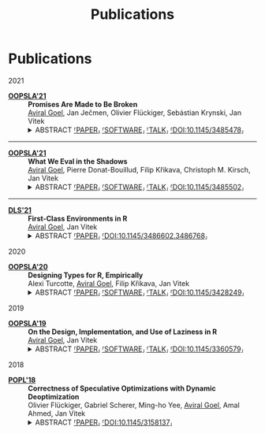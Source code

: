 #+OPTIONS: H:8
#+AUTHOR:
#+TITLE: Publications
#+DESCRIPTION: Aviral's Publications
#+include-header: false
#+include-footer: false
#+html_head_extra: <link rel="stylesheet" type="text/css" href="/static/css/publications.css" />
#+tags: papers


@@html:<h1 class="pd-5 bg-black fg-white org-center">Publications</h1>@@

@@html:<div class="publications">@@

@@html:<div class="year">2021</div>@@

- [[https://2021.splashcon.org/track/splash-2021-oopsla][*OOPSLA'21*]] :: *Promises Are Made to Be Broken* \\
     _Aviral Goel_, Jan Ječmen, Olivier Flückiger, Sebástian Krynski, Jan Vitek
     @@html:<details class='info'>@@
     @@html:<summary>@@
     @@html:<span class='abstract'>@@ABSTRACT@@html:</span>@@
     [[file:static/pdfs/promises-are-made-to-be-broken.pdf][⸢PAPER⸥]]
     [[https://doi.org/10.5281/zenodo.5394235][⸢SOFTWARE⸥]]
     [[https://youtu.be/8L_a7mhYdyM][⸢TALK⸥]]
     [[https://doi.org/10.1145/3485478][⸢DOI:10.1145/3485478⸥]]
     @@html:</summary>@@
     @@html:<div>@@
         Function calls in the R language do not evaluate their arguments, these are
         passed to the callee as suspended computations and evaluated if needed. After 25
         years of experience with the language, there are very few cases where
         programmers leverage delayed evaluation intentionally and laziness comes at a
         price in performance and complexity. This paper explores how to evolve the
         semantics of a lazy language towards strictness-by-default and
         laziness-on-demand. To provide a migration path, it is necessary to provide
         tooling for developers to migrate libraries without introducing errors. This
         paper reports on a dynamic analysis that infers strictness signatures for
         functions to capture both intentional and accidental laziness. Over 99% of the
         inferred signatures were correct when tested against clients of the libraries.
     @@html:</div>@@
     @@html:</details>@@

-----

- [[https://2021.splashcon.org/track/splash-2021-oopsla][*OOPSLA'21*]] :: *What We Eval in the Shadows* \\
     _Aviral Goel_, Pierre Donat-Bouillud, Filip Křikava, Christoph M. Kirsch, Jan Vitek
     @@html:<details class='info'>@@
     @@html:<summary>@@
     @@html:<span class='abstract'>@@ABSTRACT@@html:</span>@@
     [[file:static/pdfs/what-we-eval-in-the-shadows.pdf][⸢PAPER⸥]]
     [[https://doi.org/10.5281/zenodo.5415230][⸢SOFTWARE⸥]]
     [[https://youtu.be/aEPd8ijSHuI][⸢TALK⸥]]
     [[https://doi.org/10.1145/3485502][⸢DOI:10.1145/3485502⸥]]
     @@html:</summary>@@
         @@html:<div>@@
         Most dynamic languages allow users to turn text into code using various
         functions, often named =eval=, with language-dependent semantics. The widespread
         use of these reflective functions hinders static analysis and prevents compilers
         from performing optimizations. This paper aims to provide a better sense of why
         programmers use =eval=. Understanding why =eval= is used in practice is key to
         finding ways to mitigate its negative impact. We have reasons to believe that
         reflective feature usage is language and application domains specific; we focus
         on data science code written in R and compare our results to previous work that
         analyzed web programming in JavaScript. We analyze 49,296,059 calls to =eval= from
         240,327 scripts extracted from 15,401 R packages. We find that =eval= is indeed in
         widespread use; R’s =eval= is more pervasive and arguably dangerous than what was
         previously reported for JavaScript.
         @@html:</div>@@
    @@html:</details>@@
    
-----

- [[https://conf.researchr.org/home/dls-2021][*DLS'21*]] :: *First-Class Environments in R* \\
     _Aviral Goel_, Jan Vitek
     @@html:<details class='info'>@@
     @@html:<summary>@@
     @@html:<span class='abstract'>@@ABSTRACT@@html:</span>@@
     [[file:static/pdfs/first-class-environments-in-r.pdf][⸢PAPER⸥]]     
     [[https://doi.org/10.1145/3486602.3486768][⸢DOI:10.1145/3486602.3486768⸥]]
     @@html:</summary>@@
         @@html:<div>@@
         The R programming language is widely used for statistical computing. To enable
         interactive data exploration and rapid prototyping, R encourages a dynamic
         programming style. This programming style is supported by features such as
         first-class environments. Amongst widely used languages, R has the richest
         interface for programmatically manipulating environments. With the flexibility
         afforded by reflective operations on first-class environments, come significant
         challenges for reasoning and optimizing user-defined code. This paper documents
         the reflective interface used to operate over first-class environment. We
         explain the rationale behind its design and conduct a large-scale study of how
         the interface is used in popular libraries
         @@html:</div>@@
    @@html:</details>@@

@@html:<div class="year">2020</div>@@

- [[https://2020.splashcon.org/track/splash-2020-oopsla][*OOPSLA'20*]] :: *Designing Types for R, Empirically* \\
   Alexi Turcotte, _Aviral Goel_, Filip Křikava, Jan Vitek
   @@html:<details class='info'>@@
   @@html:<summary>@@
   @@html:<span class='abstract'>@@ABSTRACT@@html:</span>@@
   [[file:static/pdfs/designing-types-for-r-empirically.pdf][⸢PAPER⸥]]
   [[https://zenodo.org/record/4037278#.X9U4B1OYUUF][⸢SOFTWARE⸥]]
   [[https://youtu.be/GMrLtYg0VGA][⸢TALK⸥]]
   [[https://doi.org/10.1145/3428249][⸢DOI:10.1145/3428249⸥]]   
   @@html:</summary>@@
       @@html:<div>@@
       The R programming language is widely used in a variety of domains. It was
       designed to favor an interactive style of programming with minimal syntactic and
       conceptual overhead. This design is well suited to data analysis, but a bad fit
       for tools such as compilers or program analyzers. In particular, R has no type
       annotations, and all operations are dynamically checked at runtime. The starting
       point for our work are the two questions: /what expressive power is needed to
       accurately type R code?/ and /which type system is the R community willing to
       adopt/? Both questions are difficult to answer without actually experimenting
       with a type system. The goal of this paper is to provide data that can feed into
       that design process. To this end, we perform a large corpus analysis to gain
       insights in the degree of polymorphism exhibited by idiomatic R code and explore
       potential benefits that the R community could accrue from a simple type system.
       As a starting point, we infer type signatures for 25,215 functions from 412
       packages among the most widely used open source R libraries. We then conduct an
       evaluation on 8,694 clients of these packages, as well as on end-user code from
       the Kaggle data science competition website.
       @@html:</ div>@@
   @@html:</details>@@

@@html:<div class="year">2019</div>@@

- [[https://2019.splashcon.org/track/splash-2019-oopsla][*OOPSLA'19*]] :: *On the Design, Implementation, and Use of Laziness in R* \\
   _Aviral Goel_, Jan Vitek
   @@html:<details class='info'>@@
   @@html:<summary>@@
   @@html:<span class='abstract'>@@ABSTRACT@@html:</span>@@
   [[file:static/pdfs/on-the-design-implementation-and-use-of-laziness-in-r.pdf][⸢PAPER⸥]]
   [[https://zenodo.org/record/3369573#.XaC2c-aYVhE][⸢SOFTWARE⸥]]
   [[https://youtu.be/qLxz9HPP6wI][⸢TALK⸥]]
   [[https://doi.org/10.1145/3360579][⸢DOI:10.1145/3360579⸥]]   
   @@html:</summary>@@
       @@html:<div>@@
       The R programming language has been lazy for over twenty-five years. This paper
       presents a review of the design and implementation of call-by-need in R, and a
       data-driven study of how generations of programmers have put laziness to use in
       their code. We analyze 16,707 packages and observe the creation of 270.9 B
       promises. Our data suggests that there is little supporting evidence to assert
       that programmers use laziness to avoid unnecessary computation or to operate
       over infinite data structures. For the most part R code appears to have been
       written without reliance on, and in many cases even knowledge of, delayed
       argument evaluation. The only significant exception is a small number of
       packages which leverage call-by-need for meta-programming.
       @@html:</ div>@@
   @@html:</details>@@   

@@html:<div class="year">2018</div>@@

- [[https://popl18.sigplan.org/][*POPL'18*]] :: *Correctness of Speculative Optimizations with Dynamic Deoptimization* \\
   Olivier Flückiger, Gabriel Scherer, Ming-ho Yee, _Aviral Goel_, Amal Ahmed, Jan Vitek
   @@html:<details class='info'>@@
   @@html:<summary>@@
   @@html:<span class='abstract'>@@ABSTRACT@@html:</span>@@
   [[file:static/pdfs/correctness-of-speculative-optimizations-with-dynamic-deoptimization.pdf][⸢PAPER⸥]]
   [[https://doi.org/10.1145/3158137][⸢DOI:10.1145/3158137⸥]]   
   @@html:</summary>@@
       @@html:<div>@@
       High-performance dynamic language implementations make heavy use of speculative
       optimizations to achieve speeds close to statically compiled languages. These
       optimizations are typically performed by a just-in-time compiler that generates
       code under a set of assumptions about the state of the program and its
       environment. In certain cases, a program may execute code compiled under
       assumptions that are no longer valid. The implementation must then deoptimize
       the program on-the-fly; this entails finding semantically equivalent code that
       does not rely on invalid assumptions, translating program state to that expected
       by the target code, and transferring control. This paper looks at the
       interaction between optimization and deoptimization, and shows that reasoning
       about speculation is surprisingly easy when assumptions are made explicit in the
       program representation. This insight is demonstrated on a compiler intermediate
       representation, named =sourir=, modeled after the high-level representation for a
       dynamic language. Traditional compiler optimizations such as constant folding,
       unreachable code elimination, and function inlining are shown to be correct in
       the presence of assumptions. Furthermore, the paper establishes the correctness
       of compiler transformations specific to deoptimization: namely unrestricted
       deoptimization, predicate hoisting, and assume composition.
       @@html:</ div>@@
   @@html:</details>@@   

@@html:</div>@@
